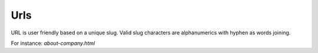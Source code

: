 .. _Urls:

Urls
====

URL is user friendly based on a unique slug. Valid slug characters are alphanumerics with hyphen as words joining.

For instance: `about-company.html`
